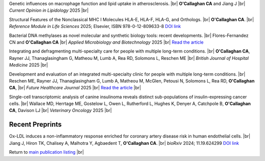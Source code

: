 .. title: In Press
.. slug: preprints
.. date: 2023-09-29 11:23:43 UTC+01:00
.. tags: 
.. category: 
.. link: 
.. description: 
.. type: text

.. #define a hard line break for HTML
.. |br| raw:: html

   <br />


Genetic influences on macrophage function and lipid uptake in atherosclerosis. |br| **O'Callaghan CA** and Jiang J |br| *Current Opinion in Lipidology* 2025 |br|

Structural Features of the Nonclassical MHC I Molecules HLA-E, HLA-F, HLA-G, and Orthologs. |br| **O'Callaghan CA**. |br| *Reference Module in Life Sciences* 2025; Elsevier, ISBN 978-0-12-809633-8 `DOI link <https://doi.org/10.1016/B978-0-128-24465-4.00115-0>`__

Bacterial DNA methylases as novel molecular and synthetic biology tools: recent developments. |br| Flores-Fernandez CN and **O'Callaghan CA** |br| *Applied Microbiology and Biotechnology* 2025 |br| `Read the article <https://rdcu.be/ecwuV>`__

Integrating and defragmenting multi-specialty care for people with multiple long-term conditions. |br| **O'Callaghan CA**, Rayner JJ, Thanaglasingham G, Matheou M, Lumb A, Rea RD, Solomons L, Reschen ME |br| *British Journal of Hospital Medicine* 2025 |br|

Development and evaluation of an integrated multi-specialty clinic for people with multiple long-term conditions. |br|  Reschen ME, Rayner JJ, Thanaglasingham G, Lumb A, Matheou M, McGlen, Petousi N, Solomons L, Rea RD, **O'Callaghan CA**, |br| *Future Healthcare Journal* 2025 |br| `Read the article <https://authors.elsevier.com/sd/article/S2514-6645(25)00014-1>`__
|br|

Single-cell transcriptomic analysis of canine insulinoma reveals distinct sub-populations of insulin-expressing cancer cells. |br| Wallace MD, Herrtage ME, Gostelow L, Owen L, Rutherford L, Hughes K, Denyer A, Catchpole B, **O'Callaghan CA**, Davison LJ |br| *Veterinary Oncology* 2025 |br|

Recent Preprints
================


.. *Dexi* disruption depletes gut microbial metabolites and accelerates autoimmune diabetes. |br| Davison LJ, Wallace MD, Preece C, Hughes K, Todd JA, Davies B, **O'Callaghan CA**. |br| *bioRxiv* 2018; 393421 `DOI link <https://doi.org/10.1101/393421>`__ 

Ox-LDL induces a non-inflammatory response enriched for coronary artery disease risk in human endothelial cells. |br| Jiang J, Hiron TK, Chalisey A, Malhotra Y, Agbaedent T, **O'Callaghan CA**. |br| *bioRxiv* 2024; 11.19.624299 `DOI link <https://doi.org/10.1101/2024.11.19.624299>`__ 


Return to  `main publication listing </publications/>`_  |br|
